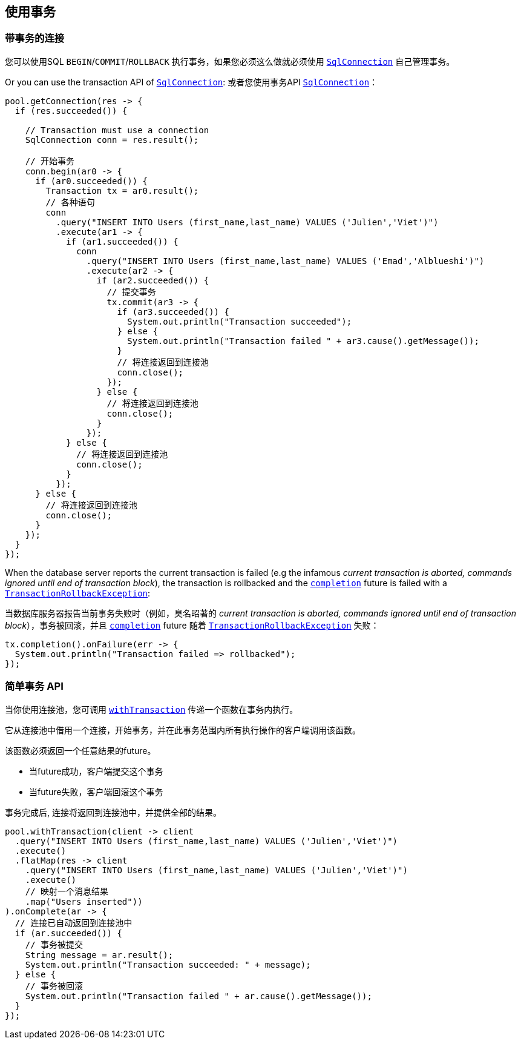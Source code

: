 == 使用事务

=== 带事务的连接

您可以使用SQL `BEGIN`/`COMMIT`/`ROLLBACK` 执行事务，如果您必须这么做就必须使用 `link:../../apidocs/io/vertx/sqlclient/SqlConnection.html[SqlConnection]` 自己管理事务。

Or you can use the transaction API of `link:../../apidocs/io/vertx/sqlclient/SqlConnection.html[SqlConnection]`:
或者您使用事务API `link:../../apidocs/io/vertx/sqlclient/SqlConnection.html[SqlConnection]`：
[source,java]
----
pool.getConnection(res -> {
  if (res.succeeded()) {

    // Transaction must use a connection
    SqlConnection conn = res.result();

    // 开始事务
    conn.begin(ar0 -> {
      if (ar0.succeeded()) {
        Transaction tx = ar0.result();
        // 各种语句
        conn
          .query("INSERT INTO Users (first_name,last_name) VALUES ('Julien','Viet')")
          .execute(ar1 -> {
            if (ar1.succeeded()) {
              conn
                .query("INSERT INTO Users (first_name,last_name) VALUES ('Emad','Alblueshi')")
                .execute(ar2 -> {
                  if (ar2.succeeded()) {
                    // 提交事务
                    tx.commit(ar3 -> {
                      if (ar3.succeeded()) {
                        System.out.println("Transaction succeeded");
                      } else {
                        System.out.println("Transaction failed " + ar3.cause().getMessage());
                      }
                      // 将连接返回到连接池
                      conn.close();
                    });
                  } else {
                    // 将连接返回到连接池
                    conn.close();
                  }
                });
            } else {
              // 将连接返回到连接池
              conn.close();
            }
          });
      } else {
        // 将连接返回到连接池
        conn.close();
      }
    });
  }
});
----

When the database server reports the current transaction is failed (e.g the infamous _current transaction is aborted, commands ignored until
end of transaction block_), the transaction is rollbacked and the `link:../../apidocs/io/vertx/sqlclient/Transaction.html#completion--[completion]` future
is failed with a `link:../../apidocs/io/vertx/sqlclient/TransactionRollbackException.html[TransactionRollbackException]`:

当数据库服务器报告当前事务失败时（例如，臭名昭著的 _current transaction is aborted, commands ignored until end of transaction block_），事务被回滚，并且 `link:../../apidocs/io/vertx/sqlclient/Transaction.html#completion--[completion]` future 随着 `link:../../apidocs/io/vertx/sqlclient/TransactionRollbackException.html[TransactionRollbackException]` 失败：

[source,java]
----
tx.completion().onFailure(err -> {
  System.out.println("Transaction failed => rollbacked");
});
----

=== 简单事务 API

当你使用连接池，您可调用 `link:../../apidocs/io/vertx/sqlclient/Pool.html#withTransaction-java.util.function.Function-io.vertx.core.Handler-[withTransaction]` 传递一个函数在事务内执行。

它从连接池中借用一个连接，开始事务，并在此事务范围内所有执行操作的客户端调用该函数。

该函数必须返回一个任意结果的future。

- 当future成功，客户端提交这个事务
- 当future失败，客户端回滚这个事务

事务完成后, 连接将返回到连接池中，并提供全部的结果。

[source,java]
----
pool.withTransaction(client -> client
  .query("INSERT INTO Users (first_name,last_name) VALUES ('Julien','Viet')")
  .execute()
  .flatMap(res -> client
    .query("INSERT INTO Users (first_name,last_name) VALUES ('Julien','Viet')")
    .execute()
    // 映射一个消息结果
    .map("Users inserted"))
).onComplete(ar -> {
  // 连接已自动返回到连接池中
  if (ar.succeeded()) {
    // 事务被提交
    String message = ar.result();
    System.out.println("Transaction succeeded: " + message);
  } else {
    // 事务被回滚
    System.out.println("Transaction failed " + ar.cause().getMessage());
  }
});
----